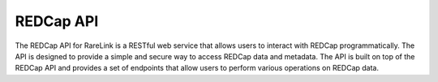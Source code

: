 .. _3_3:

REDCap API
================

The REDCap API for RareLink is a RESTful web service that allows users to interact with REDCap programmatically. 
The API is designed to provide a simple and secure way to access REDCap data and metadata. 
The API is built on top of the REDCap API and provides a set of endpoints that allow users to perform various operations on REDCap data.